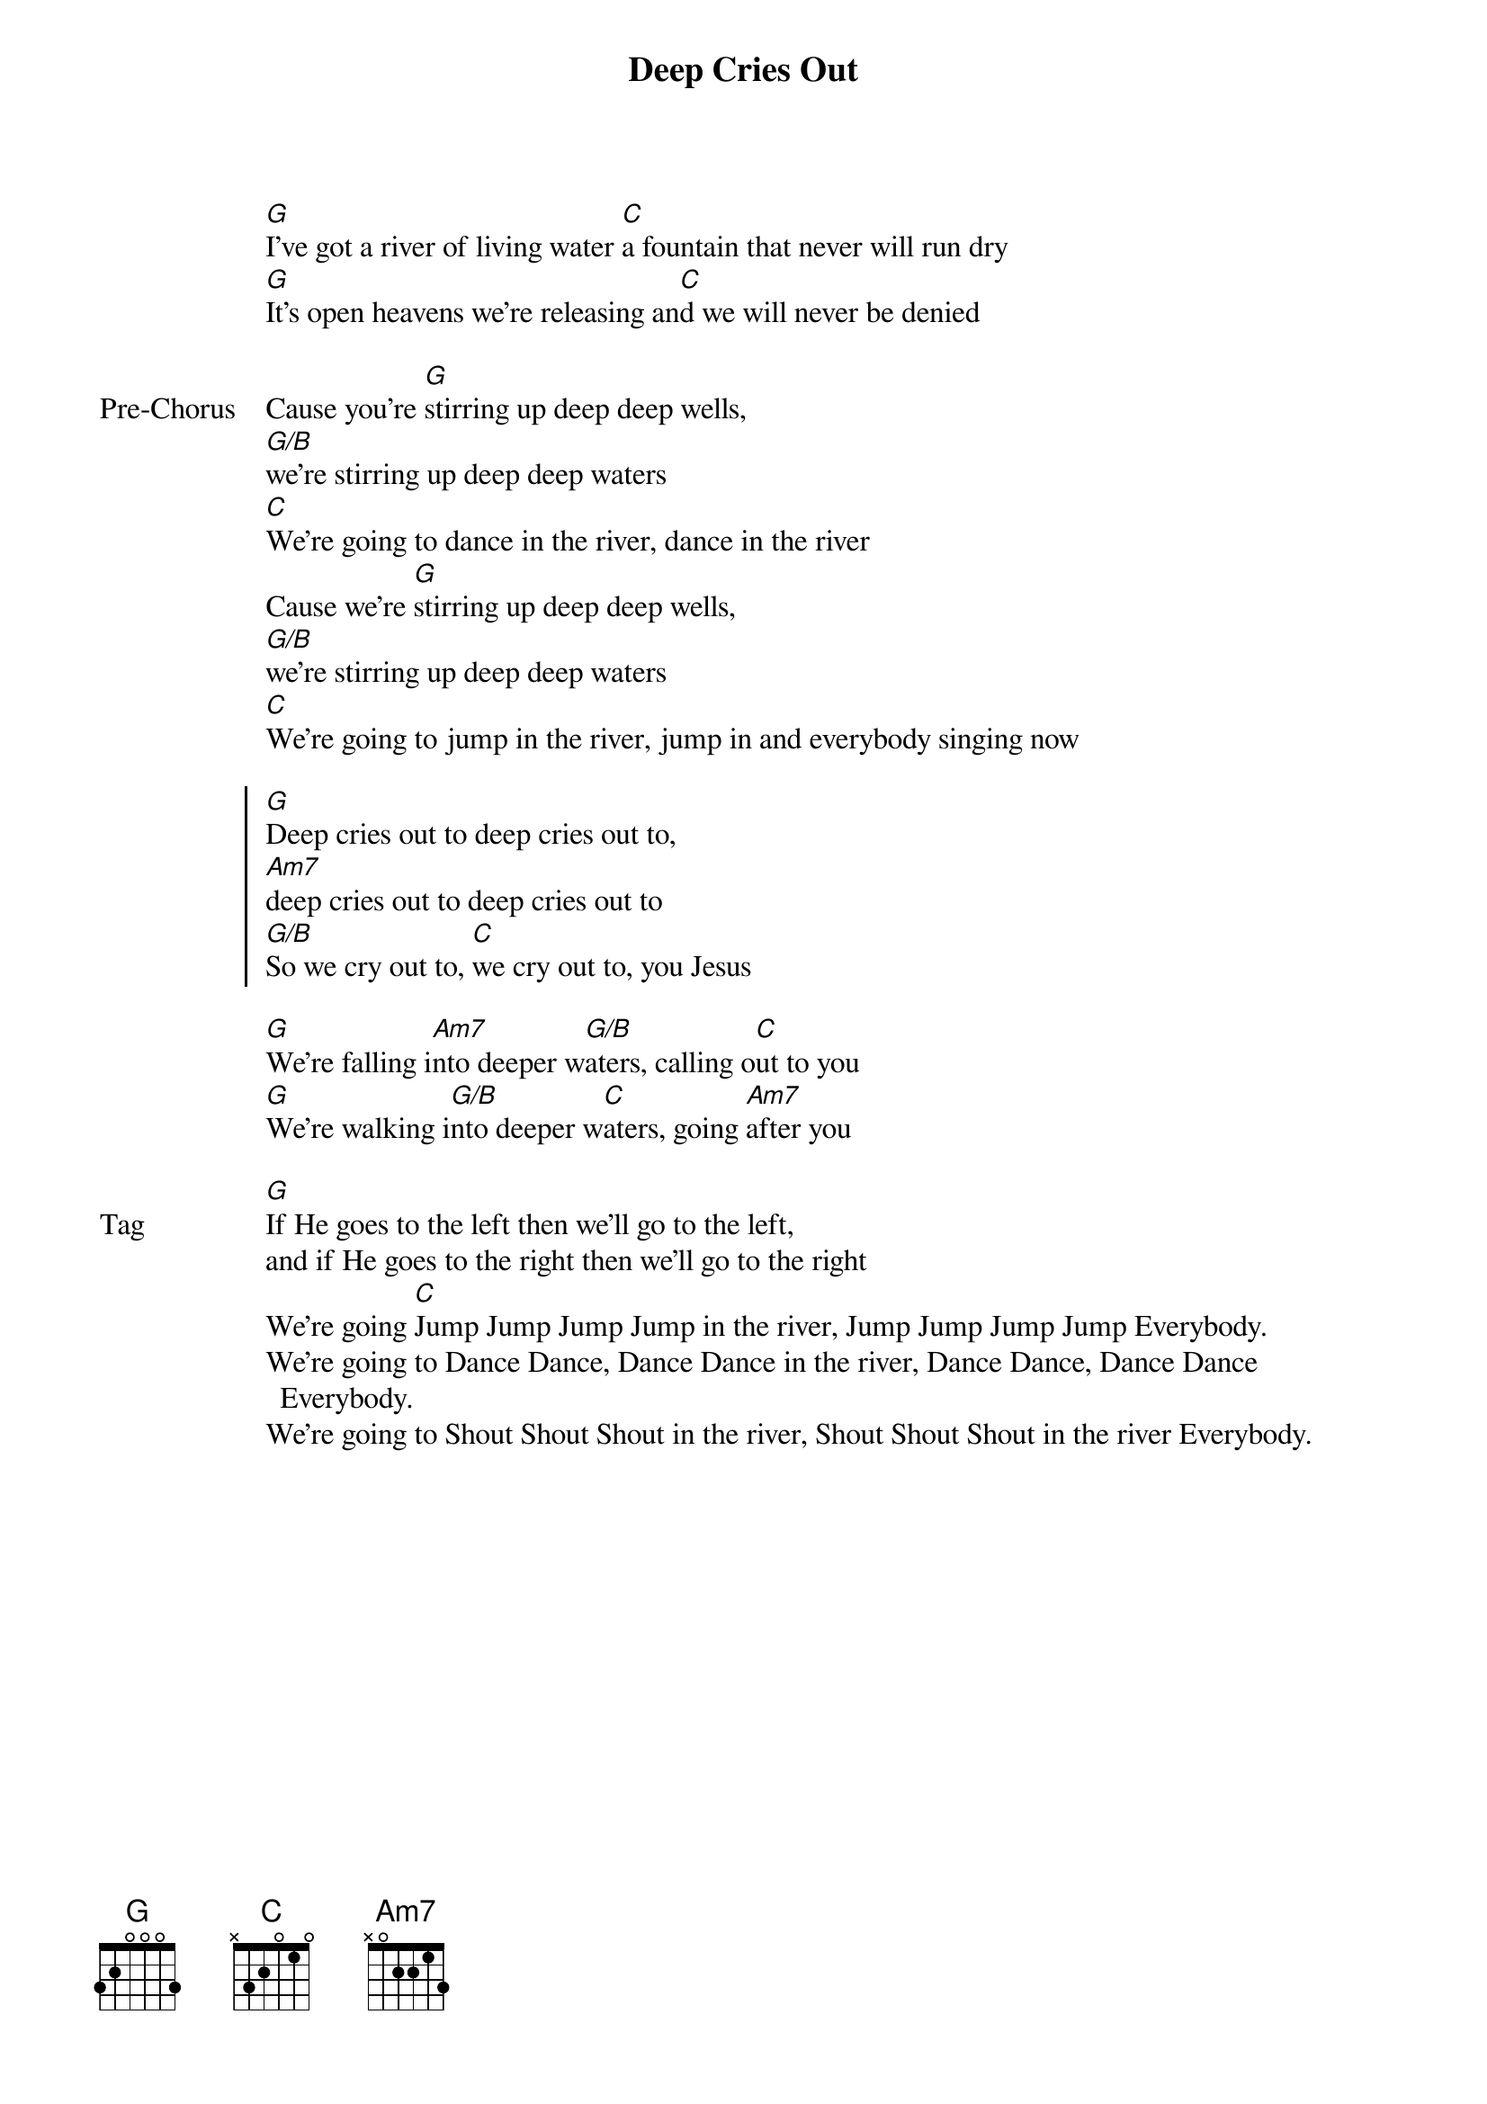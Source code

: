 {title: Deep Cries Out}
{artist: Bethel Music}
{key: G}

{start_of_verse}
[G]I’ve got a river of living water [C]a fountain that never will run dry
[G]It’s open heavens we’re releasing an[C]d we will never be denied
{end_of_verse}

{start_of_bridge: Pre-Chorus}
Cause you’re [G]stirring up deep deep wells,
[G/B]we’re stirring up deep deep waters
[C]We’re going to dance in the river, dance in the river
Cause we’re [G]stirring up deep deep wells,
[G/B]we’re stirring up deep deep waters
[C]We’re going to jump in the river, jump in and everybody singing now
{end_of_bridge}

{start_of_chorus}
[G]Deep cries out to deep cries out to,
[Am7]deep cries out to deep cries out to
[G/B]So we cry out to, [C]we cry out to, you Jesus
{end_of_chorus}

{start_of_bridge}
[G]We’re falling i[Am7]nto deeper w[G/B]aters, calling o[C]ut to you
[G]We’re walking i[G/B]nto deeper w[C]aters, going [Am7]after you
{end_of_bridge}

{start_of_bridge: Tag}
[G]If He goes to the left then we’ll go to the left,
and if He goes to the right then we’ll go to the right
We’re going [C]Jump Jump Jump Jump in the river, Jump Jump Jump Jump Everybody.
We’re going to Dance Dance, Dance Dance in the river, Dance Dance, Dance Dance Everybody.
We’re going to Shout Shout Shout in the river, Shout Shout Shout in the river Everybody.
{end_of_bridge}
